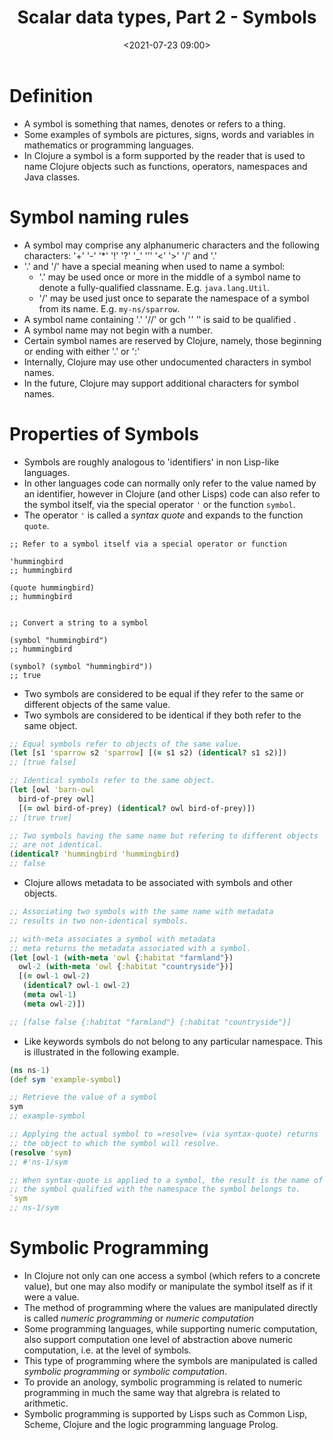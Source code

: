 #+TITLE:       Scalar data types, Part 2 - Symbols
#+DATE:        <2021-07-23 09:00>
#+EMAIL:       pankajsg@gmail.com

#+DESCRIPTION: An in-depth look into symbols, a scalar datatype in Clojure
#+FILETAGS:    clojure scalar datatypes symbols

* Definition
  - A symbol is something that names, denotes or refers to a thing.
  - Some examples of symbols are pictures, signs, words and variables in mathematics or programming languages.
  - In Clojure a symbol is a form supported by the reader that is used to name Clojure objects such as  functions, operators, namespaces and Java classes.

* Symbol naming rules
  - A symbol may comprise any alphanumeric characters and the following characters:
     '+' '-' '*' '!' '?' '_' '’' '<' '>' '/' and '.'
  - '.' and '/' have a special meaning when used to name a symbol:
    * '.' may be used once or more in the middle of a symbol name to denote a fully-qualified classname.
      E.g. =java.lang.Util=.
    * '/' may be used just once to separate the namespace of a symbol from its name.
      E.g. =my-ns/sparrow=.
  - A symbol name containing '.' '//'  or gch '/'  '/'  is said to be qualified .
  - A symbol name may not begin with a number.
  - Certain symbol names are reserved by Clojure, namely, those beginning or ending with either '.' or ':'
  - Internally, Clojure may use other undocumented characters in symbol names.
  - In the future, Clojure may support additional characters for symbol names.

* Properties of Symbols
  - Symbols are roughly analogous to 'identifiers' in non Lisp-like languages.
  - In other languages code can normally only refer to the value named by an identifier, however in Clojure (and other Lisps) code can also refer to the symbol itself, via the special operator ='= or the function =symbol=.
  - The operator ='= is called a /syntax quote/ and expands to the function =quote=.
#+begin_src clojure or
  ;; Refer to a symbol itself via a special operator or function

  'hummingbird
  ;; hummingbird

  (quote hummingbird)
  ;; hummingbird


  ;; Convert a string to a symbol

  (symbol "hummingbird")
  ;; hummingbird

  (symbol? (symbol "hummingbird"))
  ;; true
#+end_src

  - Two symbols are considered to be equal if they refer to the same or different objects of the same value.
  - Two symbols are considered to be identical if they both refer to the same object.
#+begin_src clojure
  ;; Equal symbols refer to objects of the same value.
  (let [s1 'sparrow s2 'sparrow] [(= s1 s2) (identical? s1 s2)])
  ;; [true false]

  ;; Identical symbols refer to the same object.
  (let [owl 'barn-owl
	bird-of-prey owl]
    [(= owl bird-of-prey) (identical? owl bird-of-prey)])
  ;; [true true]

  ;; Two symbols having the same name but refering to different objects
  ;; are not identical.
  (identical? 'hummingbird 'hummingbird)
  ;; false

#+end_src

  - Clojure allows metadata to be associated with symbols and other objects.
#+begin_src clojure
  ;; Associating two symbols with the same name with metadata
  ;; results in two non-identical symbols.

  ;; with-meta associates a symbol with metadata
  ;; meta returns the metadata associated with a symbol.
  (let [owl-1 (with-meta 'owl {:habitat "farmland"})
	owl-2 (with-meta 'owl {:habitat "countryside"})]
    [(= owl-1 owl-2)
     (identical? owl-1 owl-2)
     (meta owl-1)
     (meta owl-2)])

  ;; [false false {:habitat "farmland"} {:habitat "countryside"}]
#+end_src

- Like keywords symbols do not belong to any particular namespace.
  This is illustrated in the following example.
#+begin_src clojure
  (ns ns-1)
  (def sym 'example-symbol)

  ;; Retrieve the value of a symbol
  sym
  ;; example-symbol

  ;; Applying the actual symbol to =resolve= (via syntax-quote) returns
  ;; the object to which the symbol will resolve.
  (resolve 'sym)
  ;; #'ns-1/sym

  ;; When syntax-quote is applied to a symbol, the result is the name of
  ;; the symbol qualified with the namespace the symbol belongs to.
  `sym
  ;; ns-1/sym
#+end_src

* Symbolic Programming
  - In Clojure not only can one access a symbol (which refers to a concrete value), but one may also modify or manipulate the symbol itself as if it were a value.
  - The method of programming where the values are manipulated directly is called /numeric programming/ or /numeric computation/
  - Some programming languages, while supporting numeric computation, also support computation one level of abstraction above numeric computation, i.e. at the level of symbols.
  - This type of programming where the symbols are manipulated is called /symbolic programming/ or /symbolic computation/.
  - To provide an anology, symbolic programming is related to numeric programming in much the same way that algrebra is related to arithmetic.
  - Symbolic programming is supported by Lisps such as Common Lisp, Scheme, Clojure and the logic programming language Prolog.

